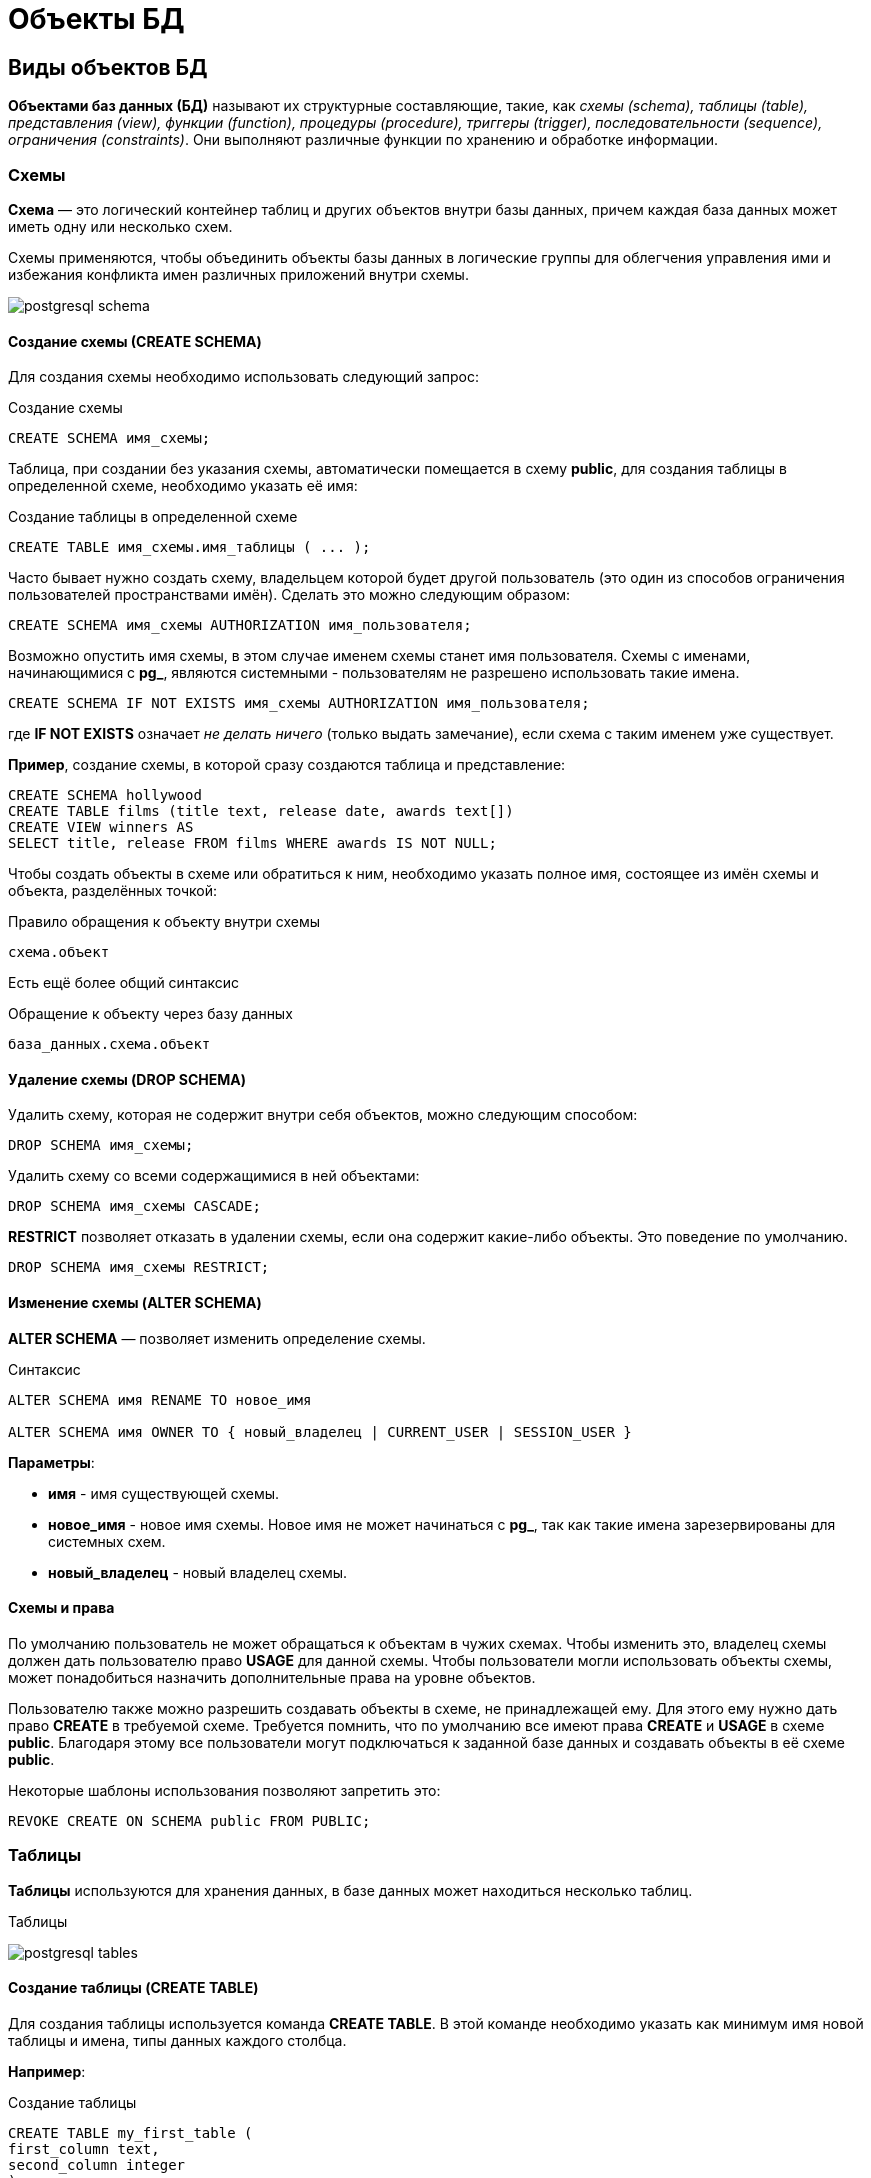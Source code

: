 = Объекты БД
:imagesdir: ../assets/img/bd-object

== Виды объектов БД

*Объектами баз данных (БД)* называют их структурные составляющие, такие, как _схемы (schema), таблицы (table), представления (view), функции (function), процедуры (procedure), триггеры (trigger), последовательности (sequence), ограничения (constraints)_.
Они выполняют различные функции по хранению и обработке информации.

=== Схемы

*Схема* — это логический контейнер таблиц и других объектов внутри базы данных, причем каждая база данных может иметь одну или несколько схем.

Схемы применяются, чтобы объединить объекты базы данных в логические группы для облегчения управления ими и избежания конфликта имен различных приложений внутри схемы.

image:postgresql-schema.png[]

==== Создание схемы (СREATE SCHEMA)

Для создания схемы необходимо использовать следующий запрос:

.Создание схемы
[source,sql]
----
CREATE SCHEMA имя_схемы;
----

Таблица, при создании без указания схемы, автоматически помещается в схему *public*, для создания таблицы в определенной схеме, необходимо указать её имя:

.Cоздание таблицы в определенной схеме
[source,sql]
----
CREATE TABLE имя_схемы.имя_таблицы ( ... );
----

Часто бывает нужно создать схему, владельцем которой будет другой пользователь (это один из способов ограничения пользователей пространствами имён).
Сделать это можно следующим образом:

[source,sql]
----
CREATE SCHEMA имя_схемы AUTHORIZATION имя_пользователя;
----

Возможно опустить имя схемы, в этом случае именем схемы станет имя пользователя.
Схемы с именами, начинающимися с *pg_*, являются системными - пользователям не разрешено использовать такие имена.

[source,sql]
----
CREATE SCHEMA IF NOT EXISTS имя_схемы AUTHORIZATION имя_пользователя;
----

где *IF NOT EXISTS* означает _не делать ничего_ (только выдать замечание), если схема с таким именем уже существует.

*Пример*, создание схемы, в которой сразу создаются таблица и представление:

[source,sql]
----
CREATE SCHEMA hollywood
CREATE TABLE films (title text, release date, awards text[])
CREATE VIEW winners AS
SELECT title, release FROM films WHERE awards IS NOT NULL;
----

Чтобы создать объекты в схеме или обратиться к ним, необходимо указать полное имя, состоящее из имён схемы и объекта, разделённых точкой:

.Правило обращения к объекту внутри схемы
[source,sql]
----
схема.объект
----

Есть ещё более общий синтаксис

.Обращение к объекту через базу данных
[source,sql]
----
база_данных.схема.объект
----

==== Удаление схемы (DROP SCHEMA)

Удалить схему, которая не содержит внутри себя объектов, можно следующим способом:

[source,sql]
----
DROP SCHEMA имя_схемы;
----

Удалить схему со всеми содержащимися в ней объектами:

[source,sql]
----
DROP SCHEMA имя_схемы CASCADE;
----

*RESTRICT* позволяет отказать в удалении схемы, если она содержит какие-либо объекты.
Это поведение по умолчанию.

[source,sql]
----
DROP SCHEMA имя_схемы RESTRICT;
----

==== Изменение схемы (ALTER SCHEMA)

*ALTER SCHEMA* — позволяет изменить определение схемы.

.Синтаксис
[source,sql]
----
ALTER SCHEMA имя RENAME TO новое_имя

ALTER SCHEMA имя OWNER TO { новый_владелец | CURRENT_USER | SESSION_USER }
----

*Параметры*:

* *имя* - имя существующей схемы.
* *новое_имя* - новое имя схемы. Новое имя не может начинаться с *pg_*, так как такие имена зарезервированы для системных схем.

* *новый_владелец* - новый владелец схемы.

==== Схемы и права

По умолчанию пользователь не может обращаться к объектам в чужих схемах.
Чтобы изменить это, владелец схемы должен дать пользователю право *USAGE* для данной схемы.
Чтобы пользователи могли использовать объекты схемы, может понадобиться назначить дополнительные права на уровне объектов.

Пользователю также можно разрешить создавать объекты в схеме, не принадлежащей ему.
Для этого ему нужно дать право *CREATE* в требуемой схеме.
Требуется помнить, что по умолчанию все имеют права *CREATE* и *USAGE* в схеме *public*.
Благодаря этому все пользователи могут подключаться к заданной базе данных и создавать объекты в её схеме *public*.

Некоторые шаблоны использования позволяют запретить это:

[source,sql]
----
REVOKE CREATE ON SCHEMA public FROM PUBLIC;
----

=== Таблицы

*Таблицы* используются для хранения данных, в базе данных может находиться несколько таблиц.

.Таблицы
image:postgresql-tables.png[]

==== Создание таблицы (CREATE TABLE)

Для создания таблицы используется команда *CREATE TABLE*.
В этой команде необходимо указать как минимум имя новой таблицы и имена, типы данных каждого столбца.

*Например*:

.Создание таблицы
[source,sql]
----
CREATE TABLE my_first_table (
first_column text,
second_column integer
);
----

Число столбцов в таблице *не может быть бесконечным*.
Это число ограничивается максимумом в пределах *от 250 до 1600*, в зависимости от типов столбцов.
Однако, создавать таблицы с таким большим числом столбцов обычно не требуется, а если такая потребность возникает, это скорее признак сомнительного дизайна.

==== Удаление таблицы (DROP TABLE)

Если таблица больше не нужна, можно удалить её, выполнив следующую команду *DROP TABLE*:

.Удаление таблицы
[source,sql]
----
DROP TABLE my_first_table;
----

==== Изменение таблицы (ALTER TABLE)

*ALTER TABLE* меняет определение существующей таблицы.

.Синтаксис
[source,sql]
----
ALTER TABLE [ IF EXISTS ] [ ONLY ] имя [ * ]
действие [, ... ]

ALTER TABLE [ IF EXISTS ] [ ONLY ] имя [ * ]
RENAME [ COLUMN ] имя_столбца TO новое_имя_столбца

ALTER TABLE [ IF EXISTS ] [ ONLY ] имя [ * ]
RENAME CONSTRAINT имя_ограничения TO имя_нового_ограничения

ALTER TABLE [ IF EXISTS ] имя
RENAME TO новое_имя

ALTER TABLE [ IF EXISTS ] имя
SET SCHEMA новая_схема

----

Действия могут быть различными, приведем несколько примеров:

.Действия
[source,sql]
----
ADD [ COLUMN ] [ IF NOT EXISTS ] имя_столбца тип_данных
[ COLLATE правило_сортировки ] [ ограничение_столбца [ ... ] ]

DROP [ COLUMN ] [ IF EXISTS ] имя_столбца [ RESTRICT | CASCADE ]

ADD ограничение_таблицы [ NOT VALID ]

DROP CONSTRAINT [ IF EXISTS ] имя_ограничения [ RESTRICT | CASCADE ]

DISABLE TRIGGER [ имя_триггера | ALL | USER ]

ENABLE TRIGGER [ имя_триггера | ALL | USER ]
----

=== Представления (View)

*Представления (View)* - это именованные _правила выборки данных_.
Они предназначены для извлечения данных из одной или нескольких таблиц, на которые основываются.

Еще можно сказать, что *представление* это виртуальная таблица, которая используется для упрощения сложных запросов и обеспечения безопасности для набора записей.

image:postgresql-views.png[]

*Преимущества представления*:

* Обеспечивают независимость пользовательских программ от изменения логической структуры базы данных.

* Возможность различным пользователям по-разному видеть одни и те же данные.

* Дополнительный механизм для управления санкционированным доступом.
Представления защищают данные, так как могут дать доступ к части таблицы, а не ко всей таблице.

* Повторное использование написанного запроса.

==== Создание представления (CREATE VIEW)

Предположим, что появилась необходимость вывести список из названий городов, но нет потребности каждый раз вводить весь запрос.
Можно создать *представление* по данному запросу, фактически присвоить имя запросу, а затем обращаться к нему как к обычной таблице:

.Создание и использование представления:
[source,sql]
----
CREATE VIEW myview AS
SELECT name
FROM cities;
----

Теперь получить список названий (name) всех городов можно через представление используя следующий запрос:

[source,sql]
----
SELECT * FROM myview;
----

Для изменения представления можно воспользоваться запросом:

.Изменение представления благодаря OR REPLACE
[source,sql]
----
CREATE OR REPLACE VIEW myview AS
SELECT name, id
FROM cities;
----

Команда *CREATE OR REPLACE VIEW* действует подобным образом, но если представление с этим именем уже существует, оно заменяется.
Новый запрос должен выдавать те же столбцы, что выдавал запрос, ранее определённый для этого представления (то есть, столбцы с такими же именами должны иметь те же типы данных и следовать в том же порядке), но может добавить несколько новых столбцов в конце списка.
Вычисления, в результате которых формируются столбцы представления, могут быть совершенно другими.

Это означает, что *возникнет ошибка*, если переопределить представление следующим образом:

[source,sql]
----
CREATE OR REPLACE VIEW myview AS
SELECT id, name
FROM cities;

ERROR: ОШИБКА:  изменить имя столбца "name" на "id" в представлении нельзя
----

Или при попытке исключить столбец

[source,sql]
----
CREATE OR REPLACE VIEW myview AS
SELECT id
FROM cities;

ERROR: ОШИБКА:  удалять столбцы из представления нельзя
----

Рассмотрим механизм создания представления поподробнее.

.Синтаксис создания представления
[source,sql]
----
CREATE [ OR REPLACE ] [ TEMP | TEMPORARY ] [ RECURSIVE ] VIEW имя [ ( имя_столбца
[, ...] ) ]
[ WITH ( имя_параметра_представления [= значение_параметра_представления]
[, ... ] ) ]
AS запрос
[ WITH [ CASCADED | LOCAL ] CHECK OPTION ]
----

*Параметры*:

* *TEMPORARY* или *TEMP* - с такими параметрами представление создаётся как временное.
Временные представления автоматически удаляются в конце сеанса.
Существующее постоянное представление с тем же именем не будет видно в текущем сеансе, пока существует временное, однако к нему можно обратиться, дополнив имя указанием схемы.
Если в определении представления задействованы временные таблицы, представление так же создаётся как временное (вне зависимости от присутствия явного указания *TEMPORARY*).
* *RECURSIVE* - создаёт рекурсивное представление.

* *запрос* - команда *SELECT* или *VALUES*, которая выдаёт столбцы и строки представления.

* *WITH [ CASCADED | LOCAL ] CHECK OPTION* - это указание управляет поведением автоматически изменяемых представлений.
Если оно присутствует, при выполнении операций *INSERT* и *UPDATE* с этим представлением будет проверяться, удовлетворяют ли новые строки условию, определяющему представление (то есть, проверяется, будут ли новые строки видны через это представление).
Если они не удовлетворяют условию, операция не будет выполнена.
Если указание *CHECK OPTION* отсутствует, команды *INSERT* и *UPDATE* смогут создавать в этом представлении строки, которые не будут видны в нём.

Поддерживаются следующие варианты проверки:

*LOCAL*

Новые строки проверяются только по условиям, определённым непосредственно в самом представлении.
Любые условия, определённые в нижележащих базовых представлениях, не проверяются (если только в них нет указания *CHECK OPTION*).

*CASCADED*

Новые строки проверяются по условиям данного представления и всех нижележащих базовых.
Если указано *CHECK OPTION*, а *LOCAL* и *CASCADED* опущено, подразумевается указание *CASCADED*.

Указание *CHECK OPTION* нельзя использовать с рекурсивными представлениями.
Заметьте, что *CHECK OPTION* поддерживается только для автоматически изменяемых представлений, не имеющих триггеров *INSTEAD OF* и правил *INSTEAD*.
Если автоматически изменяемое представление определено поверх базового представления с триггерами *INSTEAD OF*, то для проверки ограничений автоматически изменяемого представления можно применить указание *LOCAL CHECK OPTION*, хотя условия базового представления с триггерами *INSTEAD OF* при этом проверяться не будут (каскадная проверка не будет спускаться к представлению, модифицируемому триггером, и любые параметры проверки, определённые для такого представления, будут просто игнорироваться).
Если для представления или любого из его базовых отношений определено правило *INSTEAD*, приводящее к перезаписи команды *INSERT* или *UPDATE*, в перезаписанном запросе все параметры проверки будут игнорироваться, в том числе проверки автоматически изменяемых представлений, определённых поверх отношений с правилом *INSTEAD*.

==== Удаление представления (DROP VIEW)

Удалить представление можно следующим образом:

.Удаление представления
[source,sql]
----
DROP VIEW имя_представления;
----

.Удаление представления с объектами, зависящие от данного представления
[source,sql]
----
DROP VIEW имя_представления CASCADE;
----

.Отказать в удалении представления, если от него зависят какие-либо объекты. Это поведение по умолчанию
[source,sql]
----
DROP VIEW имя_представления RESTRICT;
----

==== Изменение определения представления (ALTER VIEW)

.Синтаксис
[source,sql]
----
ALTER VIEW [ IF EXISTS ] имя ALTER [ COLUMN ] имя_столбца SET DEFAULT выражение

ALTER VIEW [ IF EXISTS ] имя ALTER [ COLUMN ] имя_столбца DROP DEFAULT

ALTER VIEW [ IF EXISTS ] имя OWNER TO { новый_владелец | CURRENT_USER | SESSION_USER }

ALTER VIEW [ IF EXISTS ] имя RENAME TO новое_имя

ALTER VIEW [ IF EXISTS ] имя SET SCHEMA новая_схема

ALTER VIEW [ IF EXISTS ] имя SET ( имя_параметра_представления
[= значение_параметра_представления] [, ... ] )

ALTER VIEW [ IF EXISTS ] имя RESET ( имя_параметра_представления [, ... ] )
----

Выполнить *ALTER VIEW* может только владелец представления.
Чтобы сменить схему представления, необходимо также иметь право *CREATE* в новой схеме.
Чтобы сменить владельца, требуется также быть непосредственным или опосредованным членом новой роли, а эта роль должна иметь право *CREATE* в схеме представления.
случае.)

*Параметры*:

* *имя* - имя существующего представления (возможно, дополненное схемой).
* *IF EXISTS* - не считать ошибкой, если представление не существует.
В этом случае будет выдано замечание.
* *SET/DROP DEFAULT* - эти формы устанавливают или удаляют значение по умолчанию в заданном столбце.
Значение по умолчанию подставляется в команды INSERT и UPDATE, вносящие данные в представление, до применения каких-либо правил или триггеров в этом представлении.
Таким образом, значения по умолчанию в представлении имеют приоритет перед значениями по умолчанию в нижележащих отношениях.
* *новый_владелец* - имя пользователя, назначаемого новым владельцем представления.
* *новое_имя* - новое имя представления.
* *новая_схема* - новая схема представления.

* *SET* и *RESET* - устанавливает или сбрасывает параметры представления.

=== Материализованное представление (matview)

*Материализованное представление* — это объект базы данных, который содержит результаты запроса.

Материализованное представление похоже на представление базы данных, за исключением того, что оно физически хранится на диске и обновляется вручную.
*Matview* хранит результаты запроса в собственной табличной структуре, из которой можно запрашивать данные.
*Невозможно добавлять или удалять строки*, но в остальное время он ведет себя как настоящая таблица.

.Разница *vies* и *matview*
[options="header"]
|===
|Что сравниваем|VIEW|MATVIEW
|*Способ хранения*|VIEW никогда не сохраняется, он только отображается.|Материализованное представление хранится на диске.
|*Способ обновления*|Представление обновляется каждый раз, когда используется виртуальная таблица (представление).|Материализованное представление должно обновляться вручную или с использованием триггеров.
|*Скорость*|Медленная обработка.|Быстрая обработка.
|*Использованием памяти*|Просмотр не требует места в памяти.|    Материализованный вид использует пространство памяти.

|===

.Создание материализованного представления
[source,sql]
----
CREATE MATERIALIZED VIEW [ IF NOT EXISTS ] имя_таблицы
[ (имя_столбца [, ...] ) ]
[ WITH ( параметр_хранения [= значение] [, ... ] ) ]
[ TABLESPACE табл_пространство ]
AS запрос
[ WITH [ NO ] DATA ]
----

*Параметры*:

* *IF NOT EXISTS* - не считать ошибкой, если материализованное представление с таким именем уже существует.
В этом случае будет выдано замечание.
Заметьте, что нет никакой гарантии, что существующее материализованное представление как-то соотносится с тем, которое могло бы быть создано.
* *имя_таблицы* - имя создаваемого материализованного представления (возможно, дополненное схемой).
* *имя_столбца* - имя столбца в создаваемом материализованном представлении.
Если имена столбцов не заданы явно, они определяются по именам столбцов результата запроса.
* *WITH ( параметр_хранения [= значение] [, ... ] )*
Это предложение задаёт дополнительные параметры хранения для создаваемого материализованного представления.
Все параметры, которые поддерживает *CREATE TABLE*, поддерживает и *CREATE MATERIALIZED VIEW*.
* *TABLESPACE табл_пространство* - здесь табл_пространство — имя табличного пространства, в котором будет создано материализованное представление.
Если оно не задано, выбирается *default_tablespace*.
* *запрос* - команды *SELECT*, *TABLE* или *VALUES*.
Эти команды будут выполняться с ограничениями по безопасности.
В частности, будут запрещены вызовы функций, которые сами создают временные таблицы.


==== Удаление материализованного представления (DROP MATERIALIZED VIEW)

.Удаление материализованного представления
[source,sql]
----
DROP MATERIALIZED VIEW [ IF EXISTS ] имя [, ...] [ CASCADE | RESTRICT ]
----

*где*

* *CASCADE* - автоматически удалять объекты, зависящие от данного материализованного представления (например, другие материализованные или обычные представления), и, в свою очередь, все зависящие от них объекты.
* *RESTRICT* - отказать в удалении материализованного представления, если от него зависят какие-либо объекты.
Это поведение по умолчанию.

==== Изменение материализованного представления (ALTER MATERIALIZED VIEW)

.Синтаксис
[source,sql]
----
ALTER MATERIALIZED VIEW [ IF EXISTS ] имя
действие [, ... ]

ALTER MATERIALIZED VIEW имя
DEPENDS ON EXTENSION имя_расширения

ALTER MATERIALIZED VIEW [ IF EXISTS ] имя
RENAME [ COLUMN ] имя_столбца TO новое_имя_столбца

ALTER MATERIALIZED VIEW [ IF EXISTS ] имя
RENAME TO новое_имя

ALTER MATERIALIZED VIEW [ IF EXISTS ] имя
SET SCHEMA новая_схема

----

.Возможные действия
[source,sql]
----
ALTER [ COLUMN ] имя_столбца SET STATISTICS integer

ALTER [ COLUMN ] имя_столбца SET ( атрибут = значение [, ... ] )

ALTER [ COLUMN ] имя_столбца RESET ( атрибут [, ... ] )

SET ( параметр_хранения [= значение] [, ... ] )

RESET ( параметр_хранения [, ... ] )

OWNER TO { новый_владелец | CURRENT_USER | SESSION_USER }
----

*ALTER MATERIALIZED VIEW* изменяет различные расширенные свойства существующего материализованного представления.

Выполнить *ALTER MATERIALIZED VIEW* может только владелец материализованного представления.
Чтобы сменить схему материализованного представления, необходимо также иметь право *CREATE* в новой схеме.
Чтобы сменить владельца, требуется также быть непосредственным или опосредованным членом новой роли, а эта роль должна иметь право *CREATE* в схеме материализованного представления.

*Параметры*:

* *имя* - имя существующего материализованного представления (возможно, дополненное схемой).
* *имя_столбца* - имя нового или существующего столбца.
* *имя_расширения* - имя расширения, от которого будет зависеть материализованное представление.
* *новое_имя_столбца* - новое имя существующего столбца.
* *новый_владелец* - имя пользователя, назначаемого новым владельцем материализованного представления.
* *новое_имя* - новое имя материализованного представления.
* *новая_схема* - новая схема материализованного представления.

==== Замена содержимого материализованного представления (REFRESH MATERIALIZED VIEW)

.Cинтаксис
[source,sql]
----
REFRESH MATERIALIZED VIEW [ CONCURRENTLY ] имя
[ WITH [ NO ] DATA ]
----

*REFRESH MATERIALIZED VIEW* полностью заменяет содержимое материализованного представления.
Эту команду разрешено выполнять только владельцам мат.представления.
Старое его содержимое при этом аннулируется.
Если добавлено указание *WITH DATA* (или нет никакого), нижележащий запрос выполняется и выдаёт новые данные, так что материализованное представление остаётся в сканируемом состоянии.
Если указано *WITH NO DATA*, новые данные не выдаются, и оно оказывается в несканируемом состоянии.
Указать *CONCURRENTLY* вместе с *WITH NO DATA* нельзя.

*Параметры*:

* *CONCURRENTLY* - обновить материализованное представление, не блокируя параллельные выборки из него.
Без данного параметра обновление, затрагивающее много строк, обычно задействует меньше ресурсов и выполнится быстрее, но может препятствовать чтению этого материализованного представления другими сеансами.
При этом данный режим может быть быстрее при небольшом количестве строк.
Данный параметр допускается, только если в материализованном представлении есть хотя бы один индекс *UNIQUE*, построенный только по именам столбцов и включающий все строки (то есть это не должен быть индекс по выражению или индекс, содержащий *WHERE*).
Этот параметр нельзя использовать, когда материализованное представление ещё не наполнено.
Даже с этим параметром в один момент времени допускается только одно обновление (*REFRESH*) материализованного представления.
* *имя* - имя (возможно, дополненное схемой) материализованного представления, подлежащего обновлению.

=== Функции

*Функция* — это многократно используемый блок кода *SQL*, который возвращает скалярное значение списка записей.

.Функции
image:postgresql-functions.png[]

==== Создание функции (CREATE FUNCTION)

Чтобы заменить текущее определение существующей функции, используется команда *CREATE OR REPLACE FUNCTION*.
Но следует учесть, что она не позволяет изменить имя или аргументы функции (если попытаться сделать это, на самом деле будет создана новая, независимая функция).
Кроме того, *CREATE OR REPLACE FUNCTION* не позволит изменить тип результата существующей функции.
Чтобы сделать это, придётся удалить функцию и создать её заново.
Если удалить и затем вновь создадать функцию, новая функция станет другой сущностью, отличной от старой - потребуется так же удалить существующие правила, представления, триггеры, ссылающиеся на старую функцию.
Поэтому, чтобы изменить определение функции, сохраняя ссылающиеся на неё объекты, следует использовать *CREATE OR REPLACE FUNCTION*.

Владельцем функции становится создавший её пользователь.
Чтобы создать функцию, необходимо иметь право *USAGE* для типов её аргументов и возвращаемого типа.

.Cинтаксис
[source,sql]
----
CREATE [ OR REPLACE ] FUNCTION
имя ( [ [ режим_аргумента ] [ имя_аргумента ] тип_аргумента [ { DEFAULT |
= } выражение_по_умолчанию ] [, ...] ] )
[ RETURNS тип_результата
| RETURNS TABLE ( имя_столбца тип_столбца [, ...] ) ]
{ LANGUAGE имя_языка
| TRANSFORM { FOR TYPE имя_типа } [, ... ]
| WINDOW
| { IMMUTABLE | STABLE | VOLATILE }
| [ NOT ] LEAKPROOF
| { CALLED ON NULL INPUT | RETURNS NULL ON NULL INPUT | STRICT }
| { [ EXTERNAL ] SECURITY INVOKER | [ EXTERNAL ] SECURITY DEFINER }
| PARALLEL { UNSAFE | RESTRICTED | SAFE }
| COST стоимость_выполнения
| ROWS строк_в_результате
| SUPPORT вспомогательная_функция
| SET параметр_конфигурации { TO значение | = значение | FROM CURRENT }
| AS 'определение'
| AS 'объектный_файл', 'объектный_символ'
} ...
----

*Основные параметры*:

* *имя* - имя создаваемой функции (возможно, дополненное схемой).
* *режим_аргумента* - режим аргумента: *IN* (входной), *OUT* (выходной), *INOUT* (входной и выходной) или *VARIADIC* (переменный).
По умолчанию подразумевается *IN*.
За единственным аргументом *VARIADIC* могут следовать только аргументы *OUT*.
Кроме того, аргументы *OUT* и *INOUT* нельзя использовать с предложением *RETURNS TABLE*.
* *имя_аргумента* - имя аргумента.
* *тип_аргумента* - тип данных аргумента функции (возможно, дополненный схемой), при наличии аргументов.
Тип аргументов может быть базовым, составным или доменным, либо это может быть ссылка на столбец таблицы.
* *выражение_по_умолчанию* - выражение, используемое для вычисления значения по умолчанию, если параметр не задан явно.
Результат выражения должен сводиться к типу соответствующего параметра.
* *тип_результата* - тип возвращаемых данных (возможно, дополненный схемой).
Это может быть базовый, составной или доменный тип, либо ссылка на тип столбца таблицы.
* *имя_столбца* - имя выходного столбца в записи *RETURNS TABLE*.
* *тип_столбца* - тип данных выходного столбца в записи RETURNS TABLE.
* *имя_языка* - имя языка, на котором реализована функция.
Это может быть *sql*, *c*, *internal*, либо имя процедурного языка, определённого пользователем, например, *plpgsql*.
Стиль написания этого имени в апострофах считается устаревшим и требует точного совпадения регистра.

*Пример*:

.Пример создания функции на языке *SQL*
[source,sql]
----
CREATE FUNCTION add(integer, integer) RETURNS integer
AS 'select $1 + $2;'
LANGUAGE SQL
IMMUTABLE
RETURNS NULL ON NULL INPUT;
----

.Пример создания функции на языке *plpgsql*
[source,sql]
----
CREATE FUNCTION add(integer, integer) RETURNS integer AS $$
BEGIN
RETURN $1 + $2;
END; $$
LANGUAGE plpgsql
IMMUTABLE
RETURNS NULL ON NULL INPUT;
----

.Вызов функции add
[source,sql]
----
SELECT * FROM add(100,12);
----

Ответом функции будет значение *112*.

==== Удаление функции (DROP FUNCTION)

*DROP FUNCTION* удаляет определение существующей функции.
Пользователь, выполняющий эту команду, должен быть владельцем функции.
Помимо имени функции требуется указать типы её аргументов, так как в базе данных могут существовать несколько функций с одним именем, но с разными списками аргументов.

.Синтаксис
[source,sql]
----
DROP FUNCTION [ IF EXISTS ] имя [ ( [ [ режим_аргумента ] [ имя_аргумента
] тип_аргумента [, ...] ] ) ] [, ...]
[ CASCADE | RESTRICT ]
----

*Параметры*:

* *имя* - имя существующей функции (возможно, дополненное схемой).
Если список аргументов не указан, имя функции должно быть уникальным в её схеме.
* *режим_аргумента* - режим аргумента: *IN*, *OUT*, *INOUT* или *VARIADIC*.
По умолчанию подразумевается *IN*.
Заметьте, что *DROP FUNCTION* не учитывает аргументы *OUT*, так как для идентификации функции нужны только типы входных аргументов.
Поэтому достаточно перечислить только аргументы *IN*, *INOUT* и *VARIADIC*.
* *имя_аргумента* - имя аргумента.
* *тип_аргумента* - тип данных аргументов функции (возможно, дополненный именем схемы), если таковые имеются.
* *CASCADE* - автоматически удалять объекты, зависящие от данной функции (например, операторы или триггеры), и, в свою очередь, все зависящие от них объекты.
* *RESTRICT* - отказать в удалении функции, если от неё зависят какие-либо объекты.
Это поведение по умолчанию.

==== Изменить определение функции (ALTER FUNCTION)

*ALTER FUNCTION* позволяет изменить определение функции

.Синтаксис
[source,sql]
----
ALTER FUNCTION имя [ ( [ [ режим_аргумента ] [ имя_аргумента ] тип_аргумента
[, ...] ] ) ]
действие [ ... ] [ RESTRICT ]

ALTER FUNCTION имя [ ( [ [ режим_аргумента ] [ имя_аргумента ] тип_аргумента
[, ...] ] ) ]
RENAME TO новое_имя

ALTER FUNCTION имя [ ( [ [ режим_аргумента ] [ имя_аргумента ] тип_аргумента
[, ...] ] ) ]
OWNER TO { новый_владелец | CURRENT_USER | SESSION_USER }

ALTER FUNCTION имя [ ( [ [ режим_аргумента ] [ имя_аргумента ] тип_аргумента
[, ...] ] ) ]
SET SCHEMA новая_схема

ALTER FUNCTION имя [ ( [ [ режим_аргумента ] [ имя_аргумента ] тип_аргумента
[, ...] ] ) ]
[ NO ] DEPENDS ON EXTENSION имя_расширения
----

*Примеры*:

.Переименование функции sqrt для типа integer в square_root
[source,sql]
----
ALTER FUNCTION sqrt(integer) RENAME TO square_root;
----

.Смена владельца функции sqrt для типа integer на joe
[source,sql]
----
ALTER FUNCTION sqrt(integer) OWNER TO joe;
----

=== Хранимые процедуры

Когда с данными нужно делать одни и те же действия очень часто на помощь приходят процедуры.

*Процедуры (procedure)* - это блок операторов написанных на процедурном расширении языка *SQL* в контексте конкретной *СУБД*.
Процедуры хранятся в базе данных в специально приспособленных для этого системных таблицах.
Процедуры и функции могут быть вызваны на использование внутри базы данных или из клиентского приложения, но не возвращают результат, а функции возвращают.

Процедура является объектом базы данных, подобный функции, но имеющий следующие отличия:

* Процедуры определяются командой *CREATE PROCEDURE*.
* Процедуры, в отличие от функций, не возвращают значение; поэтому в *CREATE PROCEDURE* отсутствует предложение *RETURNS*.
Однако процедуры могут выдавать данные в вызывающий код через выходные параметры.
* Процедуры вызываются отдельно командой *CALL*.
* Процедура, в отличие от функции, может фиксировать или откатывать транзакции во время её выполнения (а затем автоматически начинать новую транзакцию), если вызывающая команда *CALL* находится не в явном блоке транзакции.
* Некоторые атрибуты функций (например, *STRICT*) неприменимы к процедурам.

==== Создание процедуры (CREATE PROCEDURE)

.Cинтаксис создания процедуры
[source,sql]
----
CREATE [ OR REPLACE ] PROCEDURE
 имя ( [ [ режим_аргумента ] [ имя_аргумента ] тип_аргумента [ { DEFAULT |
 = } выражение_по_умолчанию ] [, ...] ] )
 { LANGUAGE имя_языка
 | TRANSFORM { FOR TYPE имя_типа } [, ... ]
 | [ EXTERNAL ] SECURITY INVOKER | [ EXTERNAL ] SECURITY DEFINER
 | SET параметр_конфигурации { TO значение | = значение | FROM CURRENT }
 | AS 'определение'
 | AS 'объектный_файл', 'объектный_символ'
 } ...

----

Команда *CREATE PROCEDURE* определяет новую процедуру, в тоже время *CREATE OR REPLACE PROCEDURE* создаёт новую процедуру либо заменяет определение уже существующей.

Чтобы определить процедуру, необходимо иметь право *USAGE* для соответствующего языка.
Если указано имя схемы, процедура создаётся в заданной схеме, в противном случае — в текущей.
Имя новой процедуры должно отличаться от имён существующих процедур и функций с такими же типами аргументов в этой схеме.
Однако процедуры и функции с аргументами разных типов могут иметь одно имя (это называется перегрузкой).

Команда *CREATE OR REPLACE PROCEDURE* предназначена для изменения текущего определения существующей процедуры.
С её помощью нельзя изменить имя или типы аргументов (если попытаться сделать это, будет создана новая отдельная процедура).
Когда команда *CREATE OR REPLACE PROCEDURE* заменяет существующую процедуру, владелец и права доступа к этой процедуре не меняются.
Все другие свойства процедуры получают значения, задаваемые командой явно или по умолчанию.
Чтобы заменить процедуру, необходимо быть её владельцем (или быть членом роли-владельца).
Владельцем процедуры становится создавший её пользователь.
Чтобы создать процедуру, необходимо иметь право *USAGE* для типов её аргументов.

*Параметры*:

* *имя* - имя создаваемой процедуры
* *режим_аргумента* - режим аргумента: *IN*, *INOUT* или *VARIADIC*.
По умолчанию подразумевается *IN*.
(Режим *OUT* для процедур в настоящее время не поддерживается.
Используйте вместо него *INOUT*.)
* *имя_аргумента* - имя аргумента.
* *тип_аргумента* - тип данных аргумента процедуры (возможно, дополненный схемой), при наличии аргументов.
Тип аргументов может быть базовым, составным или доменным, либо это может быть ссылка на столбец таблицы
* *выражение_по_умолчанию* - выражение, используемое для вычисления значения по умолчанию, если параметр не задан явно.
Результат выражения должен сводиться к типу соответствующего параметра.
Для всех входных параметров, следующих за параметром с определённым значением по умолчанию, также должны быть определены значения по умолчанию.
* *имя_языка* - имя языка, на котором реализована функция.
Это может быть *sql, c, internal* либо имя процедурного языка, определённого пользователем, например, *plpgsql*.
Стиль написания этого имени в апострофах считается устаревшим и требует точного совпадения регистра.
* *TRANSFORM { FOR TYPE имя_типа } [, ... ] }* - устанавливает список трансформаций, которые должны применяться при вызове процедуры.
Трансформации выполняют преобразования между типами SQL и типами данных, специфичными для языков.
Преобразования встроенных типов обычно жёстко предопределены в реализациях процедурных языков, так что их здесь указывать не нужно.
Если реализация процедурного языка не может обработать тип и трансформация для него отсутствует, будет выполнено преобразование типов по умолчанию, но это зависит от реализации.
* *[EXTERNAL] SECURITY INVOKER /[EXTERNAL] SECURITY DEFINER* - характеристика *SECURITY INVOKER* (безопасность вызывающего) показывает, что процедура будет выполняться с правами пользователя, вызвавшего её.
Этот вариант подразумевается по умолчанию.
Вариант *SECURITY DEFINER* (безопасность определившего) обозначает, что процедура выполняется с правами пользователя, владеющего ей.
Ключевое слово *EXTERNAL* (внешняя) допускается для соответствия стандарту *SQL*, но является необязательным, так как, в отличие от *SQL*, эта характеристика распространяется на все процедуры, а не только внешние.
В процедуре с характеристикой *SECURITY DEFINER* не могут выполняться операторы управления транзакциями (например, *COMMIT* и *ROLLBACK* в некоторых языках).
* *параметр_конфигурации \ значение* - предложение *SET* определяет, что при вызове процедуры указанный параметр конфигурации должен принять заданное значение, а затем восстановить своё предыдущее значение при завершении процедуры.
Предложение *SET FROM CURRENT* сохраняет в качестве значения, которое будет применено при входе в процедуру, значение, действующее в момент выполнения *CREATE PROCEDURE*.
Если в определение процедуры добавлено *SET*, то действие команды *SET LOCAL*, выполняемой внутри процедуры для того же параметра, ограничивается телом процедуры: предыдущее значение параметра так же будет восстановлено при завершении процедуры.
Однако обычная команда *SET* (без *LOCAL*) переопределяет предложение *SET*, как и предыдущую команду *SET LOCAL*: действие такой команды будет сохранено и после завершения процедуры, если только не произойдёт откат транзакции.
Если к определению процедуры добавлено *SET*, то в этой процедуре не могут выполняться операторы управления транзакциями (например, *COMMIT* и *ROLLBACK* в некоторых языках).
* *определение* - строковая константа, определяющая реализацию процедуры; её значение зависит от языка.
Это может быть имя внутренней процедуры, путь к объектному файлу, команда SQL или код на процедурном языке.
Часто бывает полезно заключать определение процедуры в доллары, а не в традиционные апострофы.
Если не использовать доллары, все апострофы и обратные косые черты в определении процедуры придётся экранировать, дублируя их.

*Пример*

.Пример создания процедуры
[source,sql]
----
CREATE PROCEDURE insert_data(a integer, b varchar)
LANGUAGE SQL
AS $$
insert into table_name VALUES (a,b);
$$;

----

Процедура _insert_data_ после вызова, занесет в таблицу значения _a_ и _b_.

Чтобы вызвать процедуру воспользуйтесь командой *CALL*:

.Вызов процедуры
[source,sql]
----
CALL insert_data(1, 'data');
----

==== Удаление процедуры (DROP PROCEDURE)

Чтобы удалить процедуры, необходимо воспользоваться командой *DROP PROCEDURE*

[source,sql]
----
DROP PROCEDURE [ IF EXISTS ] имя [ ( [ [ режим_аргумента ] [ имя_аргумента
 ] тип_аргумента [, ...] ] ) ] [, ...]
 [ CASCADE | RESTRICT ]
----

*DROP PROCEDURE* удаляет определение существующей процедуры.
Пользователь, выполняющий эту команду, должен быть владельцем процедуры.
Помимо имени процедуры требуется указать типы её аргументов, так как в базе данных могут существовать несколько процедур с одним именем, но с разными списками аргументов.

* *Параметры*:

* *IF EXISTS* - не считать ошибкой, если процедура не существует.
В этом случае будет выдано замечание.
* *имя* - имя существующей процедуры (возможно, дополненное схемой).
Если список аргументов не указан, имя процедуры должно быть уникальным в её схеме.
* *режим_аргумента* - режим аргумента: *IN* или *VARIADIC*.
По умолчанию подразумевается *IN*.
* *имя_аргумента* - имя аргумента.
* *тип_аргумента* - тип данных аргументов процедуры (возможно, дополненный именем схемы), если таковые имеются.
* *CASCADE* - автоматически удалять объекты, зависящие от данной процедуры, и, в свою очередь, все зависящие от них объекты.
* *RESTRICT* - отказать в удалении процедуры, если от неё зависят какие-либо объекты.
Это поведение по умолчанию.

==== Изменение процедуры (ALTER PROCEDURE)

*ALTER PROCEDURE* позволяет изменить определение процедуры.
Выполнить *ALTER PROCEDURE* может только владелец процедуры.
Чтобы сменить схему процедуры, необходимо также иметь право *CREATE* в новой схеме.
Чтобы сменить владельца, требуется также быть непосредственным или опосредованным членом новой роли, а эта роль должна иметь право *CREATE* в схеме представления.

.Синтаксис
[source,sql]
----
ALTER PROCEDURE имя [ ( [ [ режим_аргумента ] [ имя_аргумента ] тип_аргумента
[, ...] ] ) ]
действие [ ... ] [ RESTRICT ]

ALTER PROCEDURE имя [ ( [ [ режим_аргумента ] [ имя_аргумента ] тип_аргумента
[, ...] ] ) ]
RENAME TO новое_имя

ALTER PROCEDURE имя [ ( [ [ режим_аргумента ] [ имя_аргумента ] тип_аргумента
[, ...] ] ) ]
OWNER TO { новый_владелец | CURRENT_USER | SESSION_USER }

ALTER PROCEDURE имя [ ( [ [ режим_аргумента ] [ имя_аргумента ] тип_аргумента
[, ...] ] ) ]
SET SCHEMA новая_схема
----

Где действие может быть следующим:

.Возможные действия
[source,sql]
----
SET параметр_конфигурации { TO | = } { значение | DEFAULT }

SET параметр_конфигурации FROM CURRENT

RESET параметр_конфигурации

RESET ALL
----

* *Параметры*:

*новое_имя* - новое имя процедуры.
*новый_владелец* - новый владелец процедуры.
Заметьте, что если процедура помечена как SECURITY DEFINER, в дальнейшем она будет выполняться от имени нового владельца.
*новая_схема* - новая схема процедуры.

*Примеры*:

Переименование процедуры *insert_data* с двумя аргументами типа *integer* в *insert_record*:

[source,sql]
----
ALTER PROCEDURE procedure_name(integer, integer) RENAME TO new_procedure_name;
----

Смена владельца процедуры *insert_data* с двумя аргументами типа *integer* на *joe*:

[source,sql]
----
ALTER PROCEDURE procedure_name(integer, integer) OWNER TO user_name;
----

=== Триггеры

*Триггер (trigger)* - процедура, отличается от обычной тем, что она вызывается автоматически, при некотором событии в базе данных.
Триггеры применяются для гарантированного выполнения определенных действий при возникновении событий.
Триггеры носят глобальный характер и не зависят от причин и способов появления событий, на который они срабатывают.

Триггерные функции могут быть написаны на большинстве доступных процедурных языков,
включая *PL/pgSQL*, *PL/Tcl*, *PL/Perl* и *PL/Python*. В настоящее время невозможно написать
триггерную функцию на чистом *SQL*.

.Триггеры
image:postgresql-triggers.png[]

В *PostgreSQL* триггеры создаются на основе существующих функции, т.е. сначала командой *CREATE FUNCTION* определяется триггерная функция, затем на ее основе командой *CREATE TRIGGER* определяется собственно триггер.
Синтаксис определения триггера

.Синтаксис определения триггера
[source,sql]
----
CREATE TRIGGER триггер
{ BEFORE | AFTER } { событие [ OR событие ] } ON таблица
FOR EACH { ROW |  STATEMENT }
WHEN(условие)
EXECUTE PROCEDURE функция ( аргументы );
----

* *Параметры*:

* *{ BEFORE | AFTER }* - ключевое слово *BEFORE* означает, что функция должна выполняться перед попыткой выполнения операции, включая все встроенные проверки ограничений данных, реализуемые при выполнении команд *INSERT* и *DELETE*.
Ключевое слово *AFTER* означает, что функция вызывается после завершения операции, приводящей в действие триггер.
* *{ событие [ OR событие ... ] }* - события *SQL*, поддерживаемые в *PostgreSQL*: *INSERT*, *UPDATE* или *DELETE*.
При перечислении нескольких событий в качестве разделителя используется ключевое слово *OR*.
* *FOR EACH { ROW | STATEMENT }* - ключевое слово, следующее за конструкцией *FOR EACH* и определяющее количество вызовов функции при наступлении указанного события.
Ключевое слово *ROW* означает, что функция вызывается для каждой модифицируемой записи.
Если функция должна вызываться всего один раз для всей команды, используется ключевое слово *STATEMENT*.
* *WHEN* - необязательный параметр.
В определении триггера можно указать логическое условие *WHEN*, которое определит, вызывать триггер или нет.
В триггерах на уровне строк условия *WHEN* могут проверять старые и/или новые значения столбцов в строке.
Триггеры на уровне оператора так же могут содержать условие *WHEN*, хотя для них это не столь полезно, так как в этом условии нельзя ссылаться на какие-либо значения в таблице.
* *EXECUTE PROCEDURE функция ( аргументы )*- имя вызываемой функции с аргументами.
На практике аргументы при вызове триггерных функций не используются.

.Синтаксис определения триггерной функции
[source,sql]
----
CREATE FUNCTION функция () RETURNS trigger AS '
BEGIN
команды;
return NEW | OLD;
END;'
LANGUAGE  plpgsql;
----

Cпециальные переменные, доступные в триггерных функциях:

* *NEW* - Новые значения полей записи базы данных, созданной командой *INSERT* или обновленной командой *UPDATE*, при срабатывании триггера уровня записи *(ROW)*. В триггерах уровня оператора и для команды *DELETE* эта переменная
имеет значение *null*.

*Внимание !!!* Переменная *NEW* доступна только при операциях *INSERT* и *UPDATE*.
Поля записи *NEW* могут быть изменены триггером. В триггерах уровня оператора и для команды *INSERT* эта
переменная имеет значение *null*.

* *OLD* - Старые значения полей записи базы данных, содержавшиеся в записи перед выполнением команды *DELETE* или *UPDATE* при срабатывании триггера уровня записи *(ROW)*

*Внимание !!!* Переменная *OLD* доступна только при операциях *DELETE* и *UPDATE*.
Поля записи *OLD* можно использовать только для чтения, изменять нельзя.

К отдельным полям записей *NEW* и *OLD* в триггерных процедурах обращаются следующим образом: *NEW.names*, *OLD.rg*.

*Указания по возврату из тригеров:*

* Триггерная функция должна возвращать *NULL* или запись, соответствующую структуре таблицы, на которую будет вешаться триггер!
* Если *BEFORE-триггер* возвращает *NULL*, то сама операция и *AFTER-триггер* будут отменены
* *BEFORE-триггер* может изменить строку (*INSERT* \ *UPDATE*) через *NEW* и тогда операция и *AFTER-триггеры* будут работать с зименённой строкой
* Если *BEFORE-триггер* не "хочет" изменять строку, то надо просто вернуть *NEW*
* В случае BEFORE-триггера реагирующего на DELETE, возврат не имеет значения (кроме *NULL*: отменить *DELETE*).
* *NEW = null* при *DELETE*, так что если *BEFORE-триггер* хочет дать ход *DELETE*, надо вернуть *OLD*
* Возвращаемое значение из построчного *AFTER-триггера* (или и из *BEFORE* и из *AFTER* триггеров на утверждения) игнорируется => можно возвращать *NULL*




*Пример*:

.Создаем триггер
[source,sql]
----
CREATE TRIGGER tr
AFTER
INSERT ON table_name
FOR EACH ROW
EXECUTE PROCEDURE func();
----

.Создаем функцию
[source,sql]
----
CREATE OR REPLACE FUNCTION func() RETURNS trigger AS '
BEGIN
delete from table_name where age = 1;
return NEW;
END;'
LANGUAGE plpgsql;
----

После внесения данных в таблицу *table_name* вызывается функция *func()*, которая удалит из таблицы значения *age = 1*;

Если есть несколько триггеров на одно и то же событие для одной и той же таблицы, то они
будут вызываться в алфавитном порядке по имени триггера.

==== Удаление триггера (DROP TRIGGER)

*DROP TRIGGER* удаляет существующее определение триггера.
Пользователь, выполняющий эту команду, должен быть владельцем таблицы, для которой определён данный триггер.

.Синтаксис
[source,sql]
----
DROP TRIGGER [ IF EXISTS ] имя ON имя_таблицы [ CASCADE | RESTRICT ]
----

*Параметры*:

*IF EXISTS* - не считать ошибкой, если триггер не существует. В этом случае будет выдано замечание.
*имя* - имя триггера, подлежащего удалению.
*имя_таблицы* - имя (возможно, дополненное схемой) таблицы, для которой определён триггер.
*CASCADE* - автоматически удалять объекты, зависящие от данного триггера, и, в свою очередь, все зависящие от них объекты .
*RESTRICT* - Отказать в удалении триггера, если от него зависят какие-либо объекты.
Это поведение по умолчанию.

==== Изменение определения триггера (ALTER TRIGGER)

Изменять свойства триггера может только владелец таблицы, с которой работает триггер следующим запросом:

.Синтаксис
[source,sql]
----
ALTER TRIGGER имя ON имя_таблицы RENAME TO новое_имя

ALTER TRIGGER имя ON имя_таблицы [ NO ] DEPENDS ON EXTENSION имя_расширения
----

Предложение *RENAME* переименовывает данный триггер, не затрагивая его определение.
Предложение *DEPENDS ON EXTENSION* помечает триггер как зависимый от расширения, так что при удалении расширения будет автоматически удаляться и триггер.

*Параметры*:

* *Имя* - имя существующего триггера, подлежащего изменению.
* *Имя_таблицы* - имя таблицы, с которой работает триггер.
* *Новое_имя* - новое имя триггера.
* *Имя_расширения* - имя расширения, от которого будет зависеть триггер (или не будет, если указано *NO*).
Триггер, помеченный как зависимый от расширения, автоматически удаляется при удалении расширения.

=== Последовательности (Sequence)

Последовательности используются для управления столбцами с автоинкрементом, которые определены в таблице, как *SERIAL*.

.Последовательности (Sequence)
image:postgresql-sequence.png[]]

==== Создание последовательности (CREATE SEQUENCE)

.Синтаксис
[source,sql]
----
CREATE [ TEMPORARY | TEMP ] SEQUENCE [ IF NOT EXISTS ] имя
 [ AS тип_данных ]
 [ INCREMENT [ BY ] шаг ]
 [ MINVALUE мин_значение | NO MINVALUE ] [ MAXVALUE макс_значение | NO MAXVALUE ]
 [ START [ WITH ] начало ] [ CACHE кеш ] [ [ NO ] CYCLE ]
 [ OWNED BY { имя_таблицы.имя_столбца | NONE } ]
----

Такой запрос создаёт генератор последовательности.
Эта операция включает создание и инициализацию специальной таблицы имя, содержащей одну строку.
Владельцем генератора будет пользователь, выполняющий эту команду.
Если указано имя схемы, последовательность создаётся в заданной схеме, в противном случае — в текущей.
Временные последовательности существуют в специальной схеме, так что при создании таких последовательностей имя схемы задать нельзя.
Имя последовательности должно отличаться от имён других последовательностей, таблиц, индексов, представлений или сторонних таблиц, уже существующих в этой схеме.

Хотя непосредственно изменить значение последовательности нельзя, получить её параметры и текущее состояние можно таким запросом:

[source,sql]
----
SELECT * FROM name;
----

* *TEMPORARY* или *TEMP* - если указано, объект последовательности создаётся только для данного сеанса и автоматически удаляется при завершении сеанса.
Существующая постоянная последовательность с тем же именем не будут видна (в этом сеансе), пока существует временная, однако к ней можно обратиться, дополнив имя указанием схемы.
* *IF NOT EXISTS* - не считать ошибкой, если отношение с таким именем уже существует.
В этом случае будет выдано замечание.
Заметьте, что нет никакой гарантии, что существующее отношение как-то соотносится с последовательностью, которая могла бы быть создана — это может быть даже не последовательность.
* *тип_данных* - необязательное предложение *AS* тип_данных задаёт тип данных для последовательности.
Допустимые типы: _smallint_, _integer_ и _bigint_.
По умолчанию устанавливается тип _bigint_.
От типа данных зависят принимаемые по умолчанию минимальное и максимальное значения последовательности.
* *шаг* - необязательное предложение *INCREMENT BY* шаг определяет, какое число будет добавляться к текущему значению последовательности для получения нового значения.
С положительным шагом последовательность будет возрастающей, а с отрицательным — убывающей.
Значение по умолчанию: 1.
* *мин_значение* - Необязательное предложение *MINVALUE* определяет наименьшее число, которое будет генерировать последовательность.
Если это предложение опущено либо указано *NO MINVALUE*, используется значение по умолчанию: *1* для возвращающей последовательности или минимальное значение типа данных — для убывающей.
* *макс_значения* - Необязательное предложение *MAXVALUE* определяет наибольшее число, которое будет генерировать последовательность.
Если это предложение опущено либо указано *NO MAXVALUE*, используется значение по умолчанию: максимальное значение типа данных для возрастающей последовательности или -1 — для убывающей
* *начало* - необязательное предложение *START WITH* начало позволяет запустить последовательность с любого значения.
По умолчанию началом считается мин_значение для возрастающих последовательностей и максимальное значение для убывающих.
* *кеш* - необязательное предложение *CACHE* кеш определяет, сколько чисел последовательности будет выделяться и сохраняться в памяти для ускорения доступа к ним.
Минимальное значение равно 1 (за один раз генерируется только одно значение, т. е. кеширования нет), и оно же предполагается по умолчанию.
* *CYCLE / NO CYCLE* - параметр *CYCLE* позволяет зациклить последовательность при достижении макс_значения или мин_значения для возрастающей или убывающей последовательности, соответственно.
Когда этот предел достигается, следующим числом этих последовательностей будет соответственно мин_значение или макс_значение.
Если указывается *NO CYCLE*, при каждом вызове *nextval* после достижения предельного значения будет возникать о
* *OWNED BY имя_таблицы.имя_столбца / OWNED BY NONE* - предложение *OWNED BY* позволяет связать последовательность с определённым столбцом таблицы так, чтобы при удалении этого столбца (или всей таблицы) последовательность удалялась автоматически.
Указанная таблица должна иметь того же владельца и находиться в той же схеме, что и последовательность.
Подразумеваемое по умолчанию предложение *OWNED BY NONE* указывает, что такая связь не устанавливается.

*Примеры*:

Создание возрастающей последовательности с именем *serial*, с начальным значением *101*:

[source,sql]
----
CREATE SEQUENCE serial START 101;
----

Использование этой последовательности в команде *INSERT*:

[source,sql]
----
INSERT INTO table_name VALUES (nextval('serial'), 'nothing');
----

Добавив через такой запрос в таблицу значения, последовательность увеличится на единицу и *nextval('serial') = 102*;

Чтобы узнать следующий номер этой последовательности выполните запрос:

[source,sql]
----
SELECT * FROM serial;
----

==== Удаление последовательности (DROP SEQUENCE)

Удалить последовательность может только её владелец или суперпользователь, для этого воспользуйтесь запросом:

.Для удаления последовательности
[source,sql]
----
DROP SEQUENCE [ IF EXISTS ] имя [, ...] [ CASCADE | RESTRICT ]
----

* *IF EXISTS* - не считать ошибкой, если последовательность не существует.
В этом случае будет выдано замечание.

* *имя* - имя последовательности (возможно, дополненное схемой).

* *CASCADE* - автоматически удалять объекты, зависящие от данной последовательности, и, в свою очередь, все зависящие от них объекты.

* *RESTRICT* - отказать в удалении последовательности, если от неё зависят какие-либо объекты.
Это поведение по умолчанию

==== Изменение определение генератора последовательности (ALTER SEQUENCE)

[source,sql]
----
ALTER SEQUENCE [ IF EXISTS ] имя
[ AS тип_данных ]
[ INCREMENT [ BY ] шаг ]
[ MINVALUE мин_значение | NO MINVALUE ] [ MAXVALUE макс_значение | NO MAXVALUE ]
[ START [ WITH ] начало ]
[ RESTART [ [ WITH ] перезапуск ] ]
[ CACHE кеш ] [ [ NO ] CYCLE ]
[ OWNED BY { имя_таблицы.имя_столбца | NONE } ]
ALTER SEQUENCE [ IF EXISTS ] имя OWNER TO { новый_владелец | CURRENT_USER |
SESSION_USER }
ALTER SEQUENCE [ IF EXISTS ] имя RENAME TO новое_имя
ALTER SEQUENCE [ IF EXISTS ] имя SET SCHEMA новая_схема
----

*ALTER SEQUENCE* меняет параметры существующего генератора последовательности.
Параметры, не определяемые явно в команде *ALTER SEQUENCE*, сохраняют свои предыдущие значения.
Выполнить *ALTER SEQUENCE* может только владелец соответствующей последовательности.
Чтобы сменить схему последовательности, необходимо также иметь право *CREATE* в новой схеме.
Чтобы сменить владельца, необходимо быть непосредственным или опосредованным членом новой роли-владельца, а эта роль должна иметь право *CREATE* в схеме последовательности.

Дополнительные параметры, отсутствующие в запросе создания *sequence*:

* *новый_владелец* - имя пользователя, назначаемого новым владельцем последовательности.
* *новое_имя* - новое имя последовательности.
* *новая_схема* - новая схема последовательности.

== Ограничения (Constraints)

image:postgresql-constraints.png[]]

С помощью ключевого слова *CONSTRAINT* можно задать имя для ограничений.
В качестве ограничений могут использоваться *PRIMARY KEY*, *UNIQUE*, *CHECK*.

=== Ограничения-проверки

*Ограничение-проверка* — наиболее общий тип ограничений.
В его определении можно указать, что значение данного столбца должно удовлетворять логическому выражению (проверке истинности).
Например, цену товара можно ограничить положительными значениями так:

[source,sql]
----
CREATE TABLE products (
    product_no integer,
    name text,
    price numeric CHECK (price > 0)
);
----

Ограничение определяется после типа данных, как и значение по умолчанию.
Значения по умолчанию и ограничения могут указываться в любом порядке.
Ограничение-проверка состоит из ключевого слова *CHECK*, за которым идёт выражение в скобках.
Это выражение должно включать столбец, для которого задаётся ограничение, иначе оно не имеет большого смысла.

Можно также присвоить ограничению отдельное имя.
Это улучшит сообщения об ошибках и позволит ссылаться на это ограничение, когда понадобится изменить его.
Имена ограничений можно задать на уровне столбцов.
Они указываются после *CONSTRAINT* перед атрибутами:

[source,sql]
----
CREATE TABLE products (
product_no integer,
name text,
price numeric CONSTRAINT positive_price CHECK (price > 0)
);
----

То есть, чтобы создать именованное ограничение, напишите ключевое слово *CONSTRAINT*, а за ним идентификатор и собственно определение ограничения.

Ограничение-проверка может также ссылаться на несколько столбцов.
Например, если необходимо хранить обычную цену и цену со скидкой, так можете гарантировать, что цена со скидкой будет всегда меньше обычной.

[source,sql]
----
CREATE TABLE table_name (
    product_no integer,
    name text,
    price numeric CHECK (price > 0),
    discounted_price numeric CHECK (discounted_price > 0),
    CHECK (price > discounted_price)
);
----

Этот пример можно переписать иначе:

[source,sql]
----
CREATE TABLE table_name (
    product_no integer,
    name text,
    price numeric,
    CHECK (price > 0),
    discounted_price numeric,
    CHECK (discounted_price > 0),
    CHECK (price > discounted_price)
);
----

или так:

[source,sql]
----
CREATE TABLE table_name (
    product_no integer,
    name text,
    price numeric CHECK (price > 0),
    discounted_price numeric,
    CHECK (discounted_price > 0 AND price > discounted_price)
);
----

Ограничениям таблицы можно присваивать имена так же, как и ограничениям столбцов:

[source,sql]
----
CREATE TABLE table_name (
    product_no integer,
    name text,
    price numeric,
    CHECK (price > 0),
    discounted_price numeric,
    CHECK (discounted_price > 0),
    CONSTRAINT valid_discount CHECK (price > discounted_price)
);
----

Следует заметить, что ограничение-проверка удовлетворяется, если выражение принимает значение *true* или *NULL*.
Так как результатом многих выражений с операндами *NULL* будет значение *NULL*, такие ограничения не будут препятствовать записи *NULL* в связанные столбцы.
Чтобы гарантировать, что столбец не содержит значения *NULL*, можно использовать ограничение *NOT NULL*.

=== Ограничение NOT NULL

Ограничение *NOT NULL* просто указывает, что столбцу нельзя присваивать значение *NULL*.

.Синтаксис
[source,sql]
----
CREATE TABLE products (
    product_no integer NOT NULL,
    name text NOT NULL,
    price numeric
);
----

Ограничение *NOT NULL* всегда записывается как ограничение столбца и функционально эквивалентно ограничению *CHECK (имя_столбца IS NOT NULL)*, но в *Postgres Pro* явное ограничение *NOT NULL* работает более эффективно.
Хотя у такой записи есть недостаток — назначить имя таким ограничениям нельзя.

Для столбца можно определить больше одного ограничения.
Для этого их нужно просто указать одно за другим:

[source,sql]
----
CREATE TABLE products (
    product_no integer NOT NULL,
    name text NOT NULL,
    price numeric NOT NULL CHECK (price > 0)
);
----

=== Ограничения уникальности

Ограничения уникальности гарантируют, что данные в определённом столбце или группе столбцов уникальны среди всех строк таблицы.Ограничение записывается так:

[source,sql]
----
CREATE TABLE products (
    product_no integer UNIQUE,
    name text,
    price numeric
);
----

В виде ограничения столбца и так:

[source,sql]
----
CREATE TABLE products (
    product_no integer,
    name text,
    price numeric,
    UNIQUE (product_no)
);
----

в виде ограничения таблицы.

Чтобы определить ограничение уникальности для группы столбцов, запишите его в виде ограничения таблицы, перечислив имена столбцов через запятую:

[source,sql]
----
CREATE TABLE example (
    a integer,
    b integer,
    c integer,
    UNIQUE (a, c)
);
----

Такое ограничение указывает, что сочетание значений перечисленных столбцов должно быть уникально во всей таблице, тогда как значения каждого столбца по отдельности не должны быть (и обычно не будут) уникальными.

Вы можете назначить уникальному ограничению имя обычным образом:

[source,sql]
----
CREATE TABLE products (
    product_no integer CONSTRAINT must_be_different UNIQUE,
    name text,
    price numeric
);
----

=== Первичный ключ (PRIMARY KEY)

Ограничение первичного ключа означает, что образующий его столбец или группа столбцов может быть уникальным идентификатором строк в таблице.
Для этого требуется, чтобы значения были одновременно уникальными и отличными от *NULL*.

[source,sql]
----
CREATE TABLE products (
    product_no integer PRIMARY KEY,
    name text,
    price numeric
);
----

Первичные ключи могут включать несколько столбцов; синтаксис похож на запись ограничений уникальности:

[source,sql]
----
CREATE TABLE example (
    a integer,
    b integer,
    c integer,
    PRIMARY KEY (a, c)
);
----

При добавлении первичного ключа автоматически создаётся уникальный индекс-B-дерево для столбца или группы столбцов, перечисленных в первичном ключе, и данные столбцы помечаются как *NOT NULL*.

=== Ограничение внешнего ключа (REFERENCES)

Ограничение внешнего ключа указывает, что значения столбца (или группы столбцов) должны соответствовать значениям в некоторой строке другой таблицы.
Это называется ссылочной целостностью двух связанных таблиц.

Пусть у вас уже есть таблица продуктов:

[source,sql]
----
CREATE TABLE products (
    product_no integer PRIMARY KEY,
    name text,
    price numeric
);
----

Давайте предположим, что есть таблица с заказами этих продуктов.
Чтобы в таблице заказов содержались только заказы действительно существующих продуктов, определим в ней ограничение внешнего ключа, ссылающееся на таблицу продуктов:

[source,sql]
----
CREATE TABLE orders (
    order_id integer PRIMARY KEY,
    product_no integer REFERENCES products (product_no),
    quantity integer
);
----

С таким ограничением создать заказ со значением *product_no*, отсутствующим в таблице *products* (и не равным *NULL*), будет невозможно.

В такой схеме таблицу *orders* называют подчинённой таблицей, а *products* — главной.
Соответственно, столбцы называют так же подчинённым и главным (или ссылающимся и целевым).

Предыдущую команду можно сократить так:

[source,sql]
----
CREATE TABLE orders (
    order_id integer PRIMARY KEY,
    product_no integer REFERENCES products,
    quantity integer
);
----

Если опустить список столбцов, внешний ключ будет неявно связан с первичным ключом главной таблицы.

Внешний ключ также может ссылаться на группу столбцов.
В этом случае его нужно записать в виде обычного ограничения таблицы.

*Например*:

[source,sql]
----
CREATE TABLE t1 (
  a integer PRIMARY KEY,
  b integer,
  c integer,
  FOREIGN KEY (b, c) REFERENCES other_table (c1, c2)
);
----

Естественно, число и типы столбцов в ограничении должны соответствовать числу и типам целевых столбцов.

==== Добавление ограничения (ALTER)
Для добавления ограничения используется синтаксис ограничения таблицы. *Например:*

[source,sql]
----
ALTER TABLE products ADD CHECK (name <> '');

ALTER TABLE products ADD CONSTRAINT some_name UNIQUE (product_no);

ALTER TABLE products ADD FOREIGN KEY (product_group_id)
REFERENCES product_groups;
----

Чтобы добавить ограничение *NOT NULL*, которое нельзя записать в виде ограничения таблицы,
используется такой синтаксис:

[source,sql]
----
ALTER TABLE products ALTER COLUMN product_no SET NOT NULL;
----

Ограничение проходит проверку автоматически и будет добавлено, только если ему
удовлетворяют данные таблицы.

==== Удаление ограничения (DROP CONSTRAINT)

Для удаления ограничения необходимо знать его имя. Если ранее ограничению не присваивали имя, это
неявно сделала система, и необходимо выяснить его. Здесь может быть полезна команда *psql \d*
*имя_таблицы* (или другие программы, показывающие подробную информацию о таблицах). Зная
имя, можно использовать команду:

[source,sql]
----
ALTER TABLE products DROP CONSTRAINT some_name;
----

Как и при удалении столбца необходимо удалить ограничение с зависимыми объектами,
добавьте указание *CASCADE*. Примером такой зависимости может быть ограничение внешнего
ключа, связанное со столбцами ограничения первичного ключа.
Так можно удалить ограничения любых типов, кроме *NOT NULL*.

Чтобы удалить ограничение *NOT
NULL*, используйте команду:

[source,sql]
----
ALTER TABLE products ALTER COLUMN product_no DROP NOT NULL;
----

== Права доступа

Когда в базе данных создаётся объект, ему назначается *владелец*.
Владельцем обычно становится роль, с которой был выполнен оператор создания.
Для большинства типов объектов в исходном состоянии только владелец (или *суперпользователь*) может делать с объектом всё что угодно.
Чтобы разрешить использовать его другим ролям, нужно дать им права.

=== Добавление нового пользователя

Если в базе данных не существует пользователя, его можно создать следующим образом:

.Создание пользователя
[source,sql]
----
CREATE USER user-name WITH PASSWORD 'password';
----

где в таблице

* *user-name* - логин пользователя базы данных.
* *password* - пароль нового пользователя.

На этом этапе новый пользователь не имеет никаких разрешений на работу с базами данных.
Он не может войти в систему, поэтому нужно предоставить ему неограниченные права доступа, выполнить это можно через следующий запрос.

==== Присвоение прав доступа (GRANT)

.Предоставление пользователю неограниченные права доступа
[source,sql]
----
GRANT ALL PRIVILEGES ON table_name TO user-name;
----

Теперь пользователь получил новые права и может работать с базой данных.

=== Настройка прав доступа для пользователей

Предоставить другой уровень доступа к базам данных для пользователя возможно через следующую команду:

[source,sql]
----
GRANT [тип прав] ON [имя базы данных].[имя таблицы] TO user-name [ WITH GRANT OPTION ];
----

Если указано *WITH GRANT OPTION*, получатель права, в свою очередь, может давать его другим. Без
этого указания распоряжаться своим правом он не сможет. Группе *PUBLIC* право передачи права
дать нельзя.

В *PostgreSQL* права доступа бывают несколько типов:

* *ALL PRIVILEGES* – даёт пользователю полный доступ к заданной базе данных (если база данных не указана, то ко всем);
* *CREATE* – позволяет пользователю создавать базы данных/таблицы;
* *SELECT* – позволяет пользователю делать выборку данных;
* *INSERT* – позволяет пользователю добавлять новые записи в таблицы;
* *UPDATE* – позволяет пользователю изменять существующие записи в таблицах;
* *DELETE* – позволяет пользователю удалять записи из таблиц;
* *DROP* – позволяет пользователю удалять записи в базе данных/таблицах.
* *TRIGGER* - создание триггеров;
* *TRUNCATE* - очистка таблицы;
* *USAGE* - право на использование последовательностей и использовать объекты в конкретной схеме;
* *REFERENCES* - право ссылаться на таблицу;
* *CONNECT* - право на подключение к базе данных
* *TEMPORARY* - разрешает создавать в базе данных временные таблицы;
* *EXECUTE* - право на использование функции.

Право удалять объект или изменять его определение произвольным образом не считается назначаемым; оно неотъемлемо связано с владельцем, так что отозвать это право или дать его кому-то другому нельзя.

Если необходимо назначить несколько видов прав доступа, можно разделить их запятыми, как в команде:

[source,sql]
----
GRANT UPDATE, DELETE ON table_name TO user-name;
----

Если необходимо забрать у пользователя права доступа:

[source,sql]
----
REVOKE [тип прав] ON [имя базы данных].[имя таблицы] FROM user-name;
----

Если необходимо отменить все привилегии у пользователя, введите команду:

[source,sql]
----
REVOKE ALL PRIVILEGES ON table_name FROM user-name;
----

==== Удаление пользователей

Если на роль есть ссылки в какой-либо базе данных в кластере, возникнет ошибка и роль не будет удалена.
Прежде чем удалять роль, необходимо удалить все принадлежащие ей объекты, а также лишить её данных ей прав для других объектов.

Удалить пользователя можно следующим образом:

[source,sql]
----
DROP ROLE user-name;
----

или

[source,sql]
----
DROP USER user-name;
----

*DROP USER* — просто альтернативное написание команды *DROP ROLE*.

==== Изменение роли в базе (ALTER ROLE)

Изменение пароля пользователя:

[source,sql]
----
ALTER ROLE user_name WITH PASSWORD 'hu8jmn3';
----

Удаление пароля пользователя:

[source,sql]
----
ALTER ROLE user_name WITH PASSWORD NULL;
----

Переименовать пользователя:

[source,sql]
----
ALTER ROLE user1 RENAME TO user2;
----

=== Виды ролей

==== Суперпользователи

Суперпользователи –  имеют полный доступ ко всем объектам – проверки не выполняются.

====  Владельцы

Владельцы – владельцем становиться тот, кто создал объект. Но право владения можно передать. Владелец имеет все привилегии на принадлежащий ему объект.
Также создатель объекта обладает правом удалять его, и это право у него нельзя отнять.

==== Псевдо роль public

Псевдо роль *public* не видна, но про неё следует знать. Это групповая роль, в которую включены все остальные
роли. Это означает, что все роли по умолчанию будут иметь привилегии наследуемые от
*public*. Поэтому иногда у *public* отбирают некоторые привилегии, чтобы отнять их у всех пользователей.

Роль *public* по умолчанию имеет следующие привилегии для всех баз данных:

* *CONNECT* – это означает что любая созданная роль сможет подключаться к базам данных;
* *TEMPORARY* – любая созданная роль сможет создавать временные объекты во всех база данных и объекты эти могут быть любого размера;

для схемы *public*:

* *CREATE* (создание объектов) – любая роль может создавать объекты в этой схеме;
* *USAGE* (доступ к объектам) – любая роль может использовать объекты в этой схеме;
* *USAGE* (доступ к объектам) – любая роль может обращаться к таблицам системного каталога;

для всех функций:

* *EXECUTE* (выполнение) – любая роль может выполнять любую функцию. Ещё нужны ещё права *USAGE* на ту схему, в которой функция находится, и права к объектам к которым обращается функция.
Это сделано для удобства, но снижает безопасность сервера баз данных.